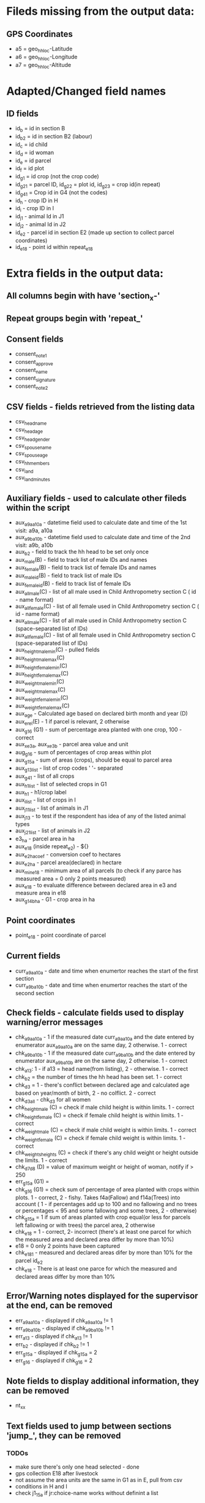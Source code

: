 * Fileds missing from the output data:
** GPS Coordinates
	- a5 = geo_hh_loc-Latitude
	- a6 = geo_hh_loc-Longitude
	- a7 = geo_hh_loc-Altitude

* Adapted/Changed field names
** ID fields
	- id_b = id in section B
	- id_b2 = id in section B2 (labour)
	- id_c = id child
	- id_d = id woman
	- id_e = id parcel
	- id_f = id plot
	- id_g1 = id crop (not the crop code)
	- id_g2_1 = parcel ID, id_g2_2 = plot id, id_g2_3 = crop id(in repeat)
	- id_g4_1 = Crop id in G4 (not the codes)
	- id_h - crop ID in H
	- id_i - crop ID in I
	- id_j1 - animal Id in J1
	- id_j2 - animal Id in J2
	- id_e2 - parcel id in section E2 (made up section to collect parcel coordinates)
	- id_e18 - point id within repeat_e18
* Extra fields in the output data:
** All columns begin with have 'section_x-'
** Repeat groups begin with 'repeat_'
** Consent fields
	- consent_note1
	- consent_approve
	- consent_name
	- consent_signature
	- consent_note2
** CSV fields - fields retrieved from the listing data
	- csv_head_name
	- csv_head_age
	- csv_head_gender
	- csv_spouse_name
	- csv_spouse_age
	- csv_hh_members
	- csv_land
	- csv_land_minutes
** Auxiliary fields - used to calculate other fileds within the script
	- aux_a9a_a10a - datetime field used to calculate date and time of the 1st visit: a9a, a10a
	- aux_a9b_a10b - datetime field used to calculate date and time of the 2nd visit: a9b, a10b
	- aux_b2 - field to track the hh head to be set only once
	- aux_male(B) - field to track list of male IDs and names
	- aux_female(B) - field to track list of female IDs and names
	- aux_male_id(B) - field to track list of male IDs
	- aux_female_id(B) - field to track list of female IDs
	- aux_all_male(C) - list of all male used in Child Anthropometry section C ( id - name format)
	- aux_all_female(C) - list of all female used in Child Anthropometry section C ( id - name format)
	- aux_all_male(C) - list of all male used in Child Anthropometry section C (space-separated list of IDs)
	- aux_all_female(C) - list of all female used in Child Anthropometry section C (space-separated list of IDs)
	- aux_height_male_min(C) - pulled fields
	- aux_height_male_max(C)
	- aux_height_female_min(C)
	- aux_height_female_max(C)
	- aux_weight_male_min(C)
	- aux_weight_male_max(C)
	- aux_weight_female_min(C)
	- aux_weight_female_max(C)
	- aux_age - Calculated age based on declared birth month and year (D)
	- aux_e_rel(E) - 1 if parcel is relevant, 2 otherwise
	- aux_g1_6 (G1) - sum of percentage area planted with one crop, 100 - correct
	- aux_x_e3a, aux_x_e3b - parcel area value and unit
	- aug_g1_6 - sum of percentages of crop areas within plot
	- aux_g1_5a - sum of areas (crops), should be equal to parcel area
	- aux_g1_3_list - list of crop codes ' '- separated
	- aux_g4_1 - list of all crops
	- aux_h1_list - list of selected crops in G1
	- aux_h1 - h1/crop label
	- aux_i_list - list of crops in I
	- aux_j1_1_list - list of animals in J1
	- aux_j1_3 - to test if the respondent has idea of any of the listed animal types
	- aux_j2_1_list - list of animals in J2
	- e3_ha - parcel area in ha 
	- aux_e18 (inside repeat_e2) - ${}
	- aux_e2_ha_coef - conversion coef to hectares
	- aux_e2_ha - parcel area(declared) in hectare
	- aux_min_e18 - minimum area of all parcels (to check if any parce has measured area = 0 only 2 points measured)
	- aux_e18 - to evaluate difference between declared area in e3 and measure area in e18
	- aux_g1_4b_ha - G1 - crop area in ha
** Point coordinates
	- point_e18 - point coordinate of parcel
** Current fields
	- curr_a9a_a10a - date and time when enumertor reaches the start of the first section
	- curr_a9b_a10b - date and time when enumertor reaches the start of the second section
** Check fields - calculate fields used to display warning/error messages
	- chk_a9a_a10a - 1 if the measured date curr_a9a_a10a and the date entered by enumerator aux_a9a_a10a are on the same day, 2 otherwise. 1 - correct
	- chk_a9b_a10b - 1 if the measured date curr_a9b_a10b and the date entered by enumerator aux_a9b_a10b are on the same day, 2 otherwise. 1 - correct
	- chk_a13: 1 - if a13 = head name(from listing), 2 - otherwise. 1 - correct
	- chk_b2 = the number of times the hh head has been set. 1 - correct
	- chk_d3 = 1 - there's conflict between declared age and calculated age based on year/month of birth, 2 - no colflict. 2 - correct
	- chk_d3_all - chk_d3 for all women
	- chk_height_male (C) = check if male child height is within limits. 1 - correct
	- chk_height_female (C) = check if female child height is within limits. 1 - correct
	- chk_weight_male (C) = check if male child weight is within limits. 1 - correct
	- chk_weight_female (C) = check if female child weight is within limits. 1 - correct
	- chk_weights_heights (C) = check if there's any child weight or height outside the limits. 1 - correct
	- chk_d7_d8 (D) = value of maximum weight or height of woman, notify if > 250
	- err_g1_5a (G1) =
	- chk_g1_6 (G1) = check sum of percentage of area planted with crops within plots. 1 - correct, 2 - fishy. Takes f4a(Fallow) and f14a(Trees) into account ( 1 - if percentages add up to 100 and no fallowing and no trees or percentages < 95 and some fallowing and some trees, 2 - otherwise)
	- chk_g1_5a = 1 if sum of areas planted with crop equal(or less for parcels left fallowing or with trees) the parcel area, 2 otherwise
	- chk_e18 = 1 - correct, 2- incorrect (there's at least one parcel for which the measured area and declared area differ by more than 10%)
	- e18 = 0  only 2 points have been captured
	- chk_e18_1 - measured and declared areas difer by more than 10% for the parcel id_e2
	- chk_e18 - There is at least one parce for which the measured and declared areas differ by more than 10%
** Error/Warning notes displayed for the supervisor at the end, can be removed
	- err_a9a_a10a - displayed if chk_a9a_a10a != 1
	- err_a9b_a10b - displayed if chk_a9b_a10b != 1
	- err_a13 - displayed if chk_a13 != 1
	- err_b2 - displayed if chk_b2 != 1
	- err_g1_5a - displayed if chk_g1_5a = 2
	- err_g1_6 - displayed if chk_g1_6 = 2
** Note fields to display additional information, they can be removed
	- nt_xx
** Text fields used to jump between sections 'jump_', they can be removed

*** TODOs
	- make sure there's only one head selected - done
	- gps collection E18 after livestock
	- not assume the area units are the same in G1 as in E, pull from csv
	- conditions in H and I
	- check j1_15a if jr:choice-name works without definint a list
*** Questions
	- is section B2 asked only for the members three months or more y
	- what's the minimum age persons can be parents (aux_female, aux_male) 14
	- only interested in the parents of the measured children?
	- what are valud values for E3a, E6a?
	- valid ranges for F14, F13a, F7a
	- can I force crop area units to parcel area units
	- is the crop list at G4 same as the list in G1
	- need to -11, -16 instead of -99 for G4_8
*** Questions SurveyCTO
	- hide fields without disabling
	- lowercase

*** Other
	- replace ^(\d+)[ ] with $1\t - to repalce first space after number with tab

if ((${aux_g1_e3a} = ${aux_g1_5a} and ${aux_f4a} = 2 and ${aux_f14a} = 0) or ((${aux_g1_5a}/${aux_g1_e3a} < 0.95 and (${aux_f4a} = 1 or ${aux_f14a} > 0)), 1, 2)

if (${aux_g1_e3a} != ${aux_g1_5a}, 1, 2)



